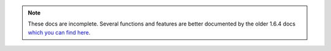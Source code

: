 ..
    A notice included as the header by a few sources.

.. note::
    These docs are incomplete.  Several functions and features are better
    documented by the older 1.6.4 docs `which you can find here
    <https://libtcod.github.io/docs/index2.html?c=true&cpp=true>`_.
